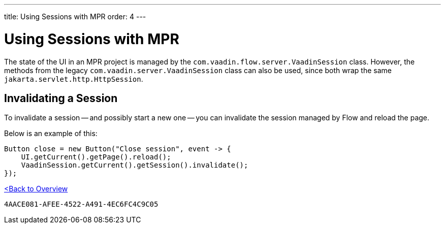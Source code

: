---
title: Using Sessions with MPR
order: 4
---


= Using Sessions with MPR

The state of the UI in an MPR project is managed by the `com.vaadin.flow.server.VaadinSession` class. However, the methods from the legacy `com.vaadin.server.VaadinSession` class can also be used, since both wrap the same `jakarta.servlet.http.HttpSession`.


== Invalidating a Session

To invalidate a session -- and possibly start a new one -- you can invalidate the session managed by Flow and reload the page.

Below is an example of this:

[source,java]
----
Button close = new Button("Close session", event -> {
    UI.getCurrent().getPage().reload();
    VaadinSession.getCurrent().getSession().invalidate();
});
----

<<../overview#,<Back to Overview>>


[discussion-id]`4AACE081-AFEE-4522-A491-4EC6FC4C9C05`
